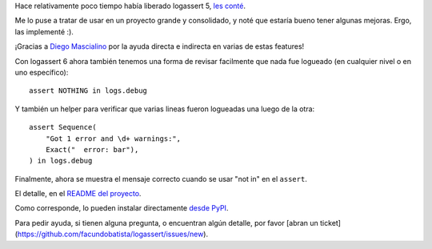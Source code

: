 .. title: Prontas mejoras, logassert 6
.. date: 2020-10-25 19:05:00
.. tags: logging, Python

Hace relativamente poco tiempo había liberado logassert 5, `les conté <https://blog.taniquetil.com.ar/posts/0814/>`_.

Me lo puse a tratar de usar en un proyecto grande y consolidado, y noté que estaría bueno tener algunas mejoras. Ergo, las implementé :).

¡Gracias a `Diego Mascialino <https://twitter.com/dmascialino/>`_ por la ayuda directa e indirecta en varias de estas features!

Con logassert 6 ahora también tenemos una forma de revisar facilmente que nada fue logueado (en cualquier nivel o en uno específico)::

     assert NOTHING in logs.debug

Y también un helper para verificar que varias lineas fueron logueadas una luego de la otra::

    assert Sequence(
        "Got 1 error and \d+ warnings:",
        Exact("  error: bar"),
    ) in logs.debug

Finalmente, ahora se muestra el mensaje correcto cuando se usar "not in" en el ``assert``.

El detalle, en el `README del proyecto <https://github.com/facundobatista/logassert>`_. 

Como corresponde, lo pueden instalar directamente `desde PyPI <https://pypi.org/project/logassert/6/>`_.

Para pedir ayuda, si tienen alguna pregunta, o encuentran algún detalle, por favor [abran un ticket](https://github.com/facundobatista/logassert/issues/new).
